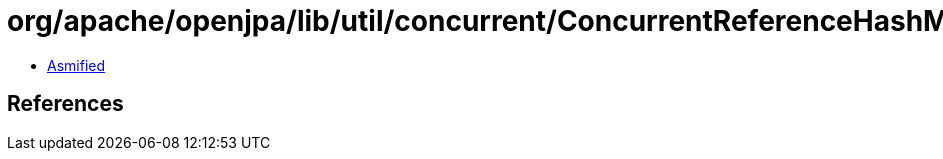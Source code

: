 = org/apache/openjpa/lib/util/concurrent/ConcurrentReferenceHashMap$4.class

 - link:ConcurrentReferenceHashMap$4-asmified.java[Asmified]

== References

